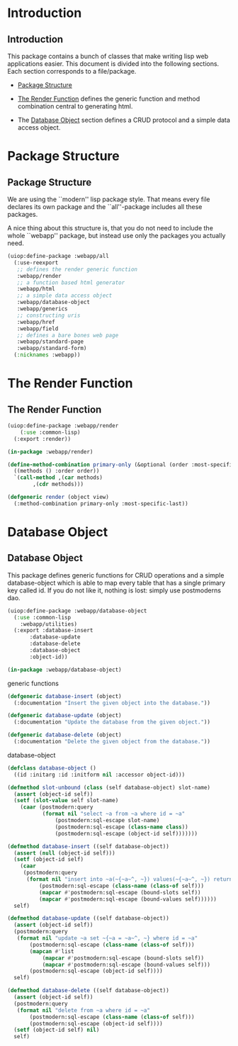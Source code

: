 * Introduction
** Introduction

This package contains a bunch of classes that make writing lisp
web applications easier.  This document is divided into the
following sections.  Each section corresponds to a file/package.

- [[#package-structure][Package Structure]]

- [[#the-render-function][The Render Function]] defines the
  generic function and method combination central to generating
  html.

- The [[#database-object][Database Object]] section defines a CRUD
  protocol and a simple data access object.




* Package Structure
** Package Structure

We are using the ``modern'' lisp package style.  That means every
file declares its own package and the ``all''-package includes all
these packages.

A nice thing about this structure is, that you do not need to
include the whole ``webapp'' package, but instead use only the
packages you actually need.

#+begin_src lisp
(uiop:define-package :webapp/all
  (:use-reexport
   ;; defines the render generic function
   :webapp/render
   ;; a function based html generator
   :webapp/html
   ;; a simple data access object
   :webapp/database-object
   :webapp/generics
   ;; constructing uris
   :webapp/href
   :webapp/field
   ;; defines a bare bones web page
   :webapp/standard-page
   :webapp/standard-form)
  (:nicknames :webapp))
#+end_src
* The Render Function
** The Render Function

#+begin_src lisp
(uiop:define-package :webapp/render
    (:use :common-lisp)
  (:export :render))

(in-package :webapp/render)

(define-method-combination primary-only (&optional (order :most-specific-first))
  ((methods () :order order))
  `(call-method ,(car methods)
		,(cdr methods)))

(defgeneric render (object view)
  (:method-combination primary-only :most-specific-last))

#+end_src
* Database Object
** Database Object

This package defines generic functions for CRUD operations and a
simple database-object which is able to map every table that has a
single primary key called id.  If you do not like it, nothing is
lost: simply use postmoderns dao.

#+begin_src lisp
(uiop:define-package :webapp/database-object
  (:use :common-lisp
	:webapp/utilities)
  (:export :database-insert
	   :database-update
	   :database-delete
	   :database-object
	   :object-id))

(in-package :webapp/database-object)

#+end_src
generic functions

#+begin_src lisp
(defgeneric database-insert (object)
  (:documentation "Insert the given object into the database."))

(defgeneric database-update (object)
  (:documentation "Update the database from the given object."))

(defgeneric database-delete (object)
  (:documentation "Delete the given object from the database."))

#+end_src
database-object

#+begin_src lisp
(defclass database-object ()
  ((id :initarg :id :initform nil :accessor object-id)))

(defmethod slot-unbound (class (self database-object) slot-name)
  (assert (object-id self))
  (setf (slot-value self slot-name)
	(caar (postmodern:query
	       (format nil "select ~a from ~a where id = ~a"
		       (postmodern:sql-escape slot-name)
		       (postmodern:sql-escape (class-name class))
		       (postmodern:sql-escape (object-id self)))))))

(defmethod database-insert ((self database-object))
  (assert (null (object-id self)))
  (setf (object-id self)
	(caar
	 (postmodern:query
	  (format nil "insert into ~a(~{~a~^, ~}) values(~{~a~^, ~}) returning id"
		  (postmodern:sql-escape (class-name (class-of self)))
		  (mapcar #'postmodern:sql-escape (bound-slots self))
		  (mapcar #'postmodern:sql-escape (bound-values self))))))
  self)

(defmethod database-update ((self database-object))
  (assert (object-id self))
  (postmodern:query
   (format nil "update ~a set ~{~a = ~a~^, ~} where id = ~a"
	   (postmodern:sql-escape (class-name (class-of self)))
	   (mapcan #'list
		   (mapcar #'postmodern:sql-escape (bound-slots self))
		   (mapcar #'postmodern:sql-escape (bound-values self)))
	   (postmodern:sql-escape (object-id self))))
  self)

(defmethod database-delete ((self database-object))
  (assert (object-id self))
  (postmodern:query
   (format nil "delete from ~a where id = ~a"
	   (postmodern:sql-escape (class-name (class-of self)))
	   (postmodern:sql-escape (object-id self))))
  (setf (object-id self) nil)
  self)


#+end_src
